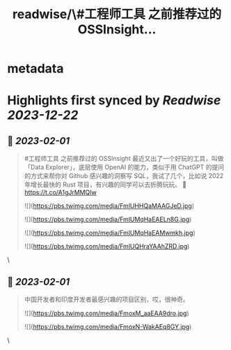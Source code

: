 :PROPERTIES:
:title: readwise/\#工程师工具 之前推荐过的 OSSInsight...
:END:


* metadata
:PROPERTIES:
:author: [[HiTw93 on Twitter]]
:full-title: "\#工程师工具 之前推荐过的 OSSInsight..."
:category: [[tweets]]
:url: https://twitter.com/HiTw93/status/1615137322965635076
:image-url: https://pbs.twimg.com/profile_images/1540397753586528256/SFkyn7LD.jpg
:END:

* Highlights first synced by [[Readwise]] [[2023-12-22]]
** 📌 [[2023-02-01]]
#+BEGIN_QUOTE
#工程师工具 之前推荐过的 OSSInsight 最近又出了一个好玩的工具，叫做「Data Explorer」，底层使用 OpenAI 的能力，类似于用 ChatGPT 的提问的方式来帮你对 Github 感兴趣的洞察写 SQL，我试了几个，比如说 2022 年增长最快的 Rust 项目，有兴趣的同学可以去折腾玩玩。
🤖 https://t.co/A1gJrMMQIw 

![](https://pbs.twimg.com/media/FmlUHHQaMAAGJeD.jpg) 

![](https://pbs.twimg.com/media/FmlUMqHaEAELn8G.jpg) 

![](https://pbs.twimg.com/media/FmlUMqHaEAMwmkh.jpg) 

![](https://pbs.twimg.com/media/FmlUQHraYAAhZRD.jpg) 
#+END_QUOTE\
** 📌 [[2023-02-01]]
#+BEGIN_QUOTE
中国开发者和印度开发者最感兴趣的项目区别，哎，很神奇。 

![](https://pbs.twimg.com/media/FmoxM_aaEAA9dro.jpg) 

![](https://pbs.twimg.com/media/FmoxN-WakAEq8GY.jpg) 
#+END_QUOTE\
